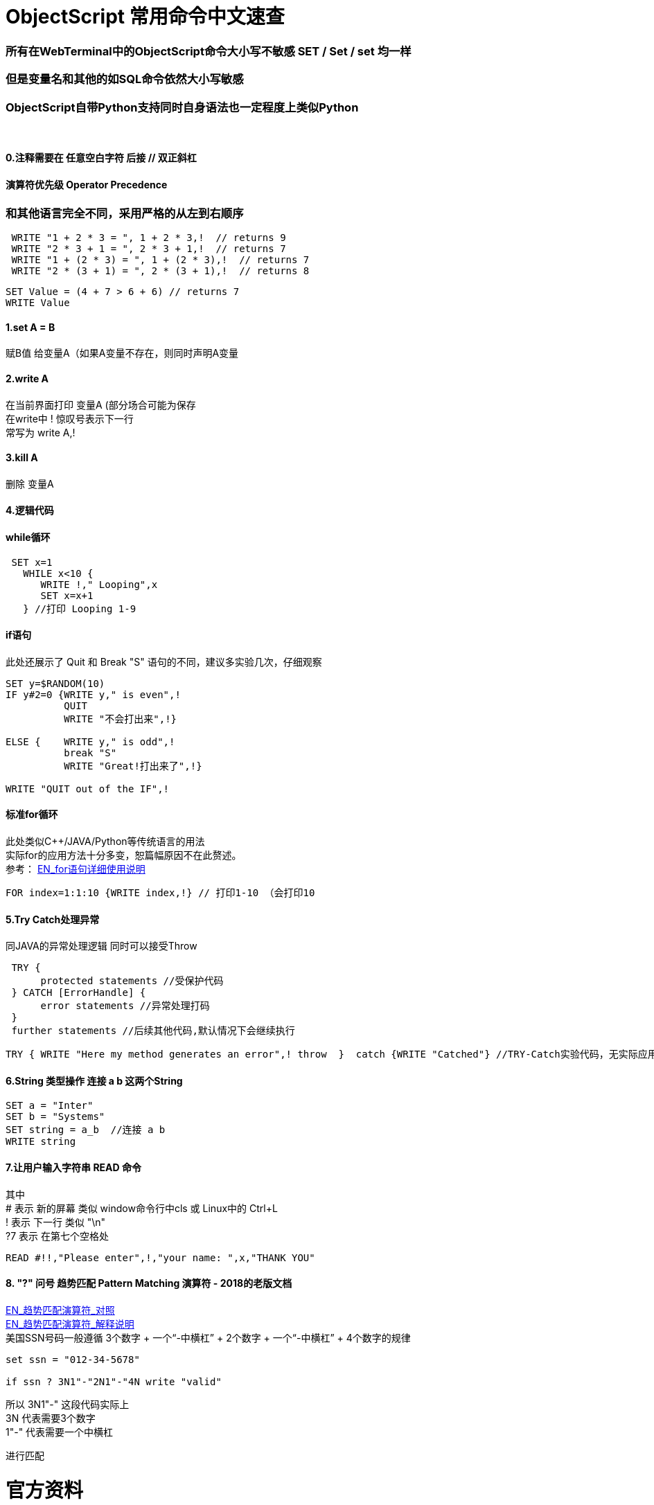
ifdef::env-github[]
:tip-caption: :bulb:
:note-caption: :information_source:
:important-caption: :heavy_exclamation_mark:
:caution-caption: :fire:
:warning-caption: :warning:
endif::[]
ifndef::imagesdir[:imagesdir: ../Img]


= ObjectScript 常用命令中文速查 +

=== 所有在WebTerminal中的ObjectScript命令大小写不敏感 SET / Set / set 均一样 +

=== 但是变量名和其他的如SQL命令依然大小写敏感 +

=== ObjectScript自带Python支持同时自身语法也一定程度上类似Python +

{nbsp} +

==== 0.注释需要在 任意空白字符 后接  //  双正斜杠 +

==== 演算符优先级 Operator Precedence +
=== 和其他语言完全不同，采用严格的从左到右顺序 +
----
 WRITE "1 + 2 * 3 = ", 1 + 2 * 3,!  // returns 9
 WRITE "2 * 3 + 1 = ", 2 * 3 + 1,!  // returns 7
 WRITE "1 + (2 * 3) = ", 1 + (2 * 3),!  // returns 7
 WRITE "2 * (3 + 1) = ", 2 * (3 + 1),!  // returns 8
----
----
SET Value = (4 + 7 > 6 + 6) // returns 7
WRITE Value
----


==== 1.set A = B +
赋B值 给变量A（如果A变量不存在，则同时声明A变量 

==== 2.write A +
在当前界面打印 变量A (部分场合可能为保存 +
在write中 ! 惊叹号表示下一行 +
常写为 write A,! +

==== 3.kill A +
删除 变量A

==== 4.逻辑代码 +

==== while循环 +
----
 SET x=1
   WHILE x<10 {
      WRITE !," Looping",x
      SET x=x+1
   } //打印 Looping 1-9
----

==== if语句 +
此处还展示了 Quit 和 Break "S" 语句的不同，建议多实验几次，仔细观察
----
SET y=$RANDOM(10)   
IF y#2=0 {WRITE y," is even",!   
          QUIT     
          WRITE "不会打出来",!}   
          
ELSE {    WRITE y," is odd",!    
          break "S"     
          WRITE "Great!打出来了",!}   

WRITE "QUIT out of the IF",!
----

==== 标准for循环 +
此处类似C++/JAVA/Python等传统语言的用法 +
实际for的应用方法十分多变，恕篇幅原因不在此赘述。 +
参考： https://docs.intersystems.com/iris20212/csp/docbook/DocBook.UI.Page.cls?KEY=RCOS_cfor[EN_for语句详细使用说明] +
----
FOR index=1:1:10 {WRITE index,!} // 打印1-10 （会打印10
----

==== 5.Try Catch处理异常 +
同JAVA的异常处理逻辑 同时可以接受Throw
----
 TRY {
      protected statements //受保护代码
 } CATCH [ErrorHandle] {
      error statements //异常处理打码
 }
 further statements //后续其他代码,默认情况下会继续执行
----

----
TRY { WRITE "Here my method generates an error",! throw  }  catch {WRITE "Catched"} //TRY-Catch实验代码，无实际应用
----
==== 6.String 类型操作 连接 a b 这两个String +
----
SET a = "Inter"
SET b = "Systems"
SET string = a_b  //连接 a b 
WRITE string
----
 
==== 7.让用户输入字符串 READ 命令
其中 +
# 表示 新的屏幕 类似 window命令行中cls 或 Linux中的 Ctrl+L +
! 表示 下一行 类似 "\n" +
?7 表示 在第七个空格处
----
READ #!!,"Please enter",!,"your name: ",x,"THANK YOU"
----

==== 8. "?" 问号 趋势匹配 Pattern Matching 演算符 - 2018的老版文档 + 
https://docs.intersystems.com/latest/csp/docbook/DocBook.UI.Page.cls?KEY=TCOS_Pattern1[EN_趋势匹配演算符_对照] +
https://docs.intersystems.com/latest/csp/docbook/DocBook.UI.Page.cls?KEY=TCOS_Pattern2[EN_趋势匹配演算符_解释说明] +
美国SSN号码一般遵循 3个数字 + 一个“-中横杠” + 2个数字 + 一个“-中横杠” + 4个数字的规律 +

----
set ssn = "012-34-5678"

if ssn ? 3N1"-"2N1"-"4N write "valid"
----

所以 3N1"-" 这段代码实际上 + 
3N 代表需要3个数字 +
1"-" 代表需要一个中横杠 +

进行匹配 +

= 官方资料 +
1. https://docs.intersystems.com/iris20212/csp/docbook/DocBook.UI.Page.cls?KEY=RCOS_COMMANDS[EN_ObjectScript详细文档] +
2. https://docs.intersystems.com/irislatest/csp/docbook/DocBook.UI.Page.cls?KEY=GORIENT_ch_cos#GORIENT_cos_commands_familiar[EN_常用ObjectScript命令速查] +
3. https://docs.intersystems.com/iris20212/csp/docbook/Doc.View.cls?KEY=GCOS_strings[EN_String相关运算符] +
4. https://docs.intersystems.com/iris20212/csp/docbook/Doc.View.cls?KEY=RCOS_cread#:~:text=!%20starts%20a%20new,a%20positive%20integer[EN_ObjectScript中特殊String字符] +


=== 以上


== 名词对照表
PlaceHolder : 暂时无中日版官方翻译 暂空
[options="header,footer" cols="s,s,s"]
|=======================
|中文|English|日本語

|=======================


    
